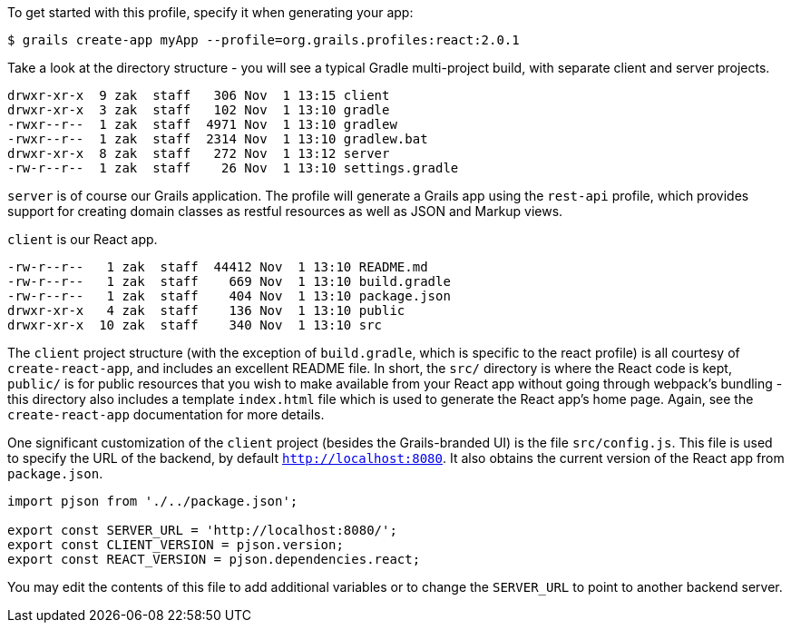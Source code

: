 To get started with this profile, specify it when generating your app:

[source,groovy]
----
$ grails create-app myApp --profile=org.grails.profiles:react:2.0.1
----

Take a look at the directory structure - you will see a typical Gradle multi-project build, with separate client and server projects.

[source,groovy]
----
drwxr-xr-x  9 zak  staff   306 Nov  1 13:15 client
drwxr-xr-x  3 zak  staff   102 Nov  1 13:10 gradle
-rwxr--r--  1 zak  staff  4971 Nov  1 13:10 gradlew
-rwxr--r--  1 zak  staff  2314 Nov  1 13:10 gradlew.bat
drwxr-xr-x  8 zak  staff   272 Nov  1 13:12 server
-rw-r--r--  1 zak  staff    26 Nov  1 13:10 settings.gradle
----

`server` is of course our Grails application. The profile will generate a Grails app using the `rest-api` profile, which provides support for creating domain classes as restful resources as well as JSON and Markup views.

`client` is our React app.

[source,groovy]
----
-rw-r--r--   1 zak  staff  44412 Nov  1 13:10 README.md
-rw-r--r--   1 zak  staff    669 Nov  1 13:10 build.gradle
-rw-r--r--   1 zak  staff    404 Nov  1 13:10 package.json
drwxr-xr-x   4 zak  staff    136 Nov  1 13:10 public
drwxr-xr-x  10 zak  staff    340 Nov  1 13:10 src
----

The `client` project structure (with the exception of `build.gradle`, which is specific to the react profile) is all courtesy of `create-react-app`, and includes an excellent README file. In short, the `src/` directory is where the React code is kept, `public/` is for public resources that you wish to make available from your React app without going through webpack’s bundling - this directory also includes a template `index.html` file which is used to generate the React app’s home page. Again, see the `create-react-app` documentation for more details.


One significant customization of the `client` project (besides the Grails-branded UI) is the file `src/config.js`. This file is used to specify the URL of the backend, by default `http://localhost:8080`. It also obtains the current version of the React app from `package.json`.

[source, javascript]
----
import pjson from './../package.json';

export const SERVER_URL = 'http://localhost:8080/';
export const CLIENT_VERSION = pjson.version;
export const REACT_VERSION = pjson.dependencies.react;
----

You may edit the contents of this file to add additional variables or to change the `SERVER_URL` to point to another backend server.
